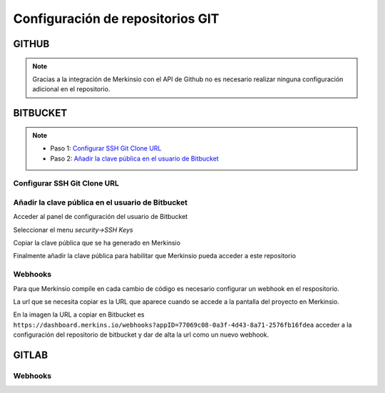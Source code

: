 ************
Configuración de repositorios GIT
************

GITHUB
====================
.. note::
    Gracias a la integración de Merkinsio con el API de Github no es necesario
    realizar ninguna configuración adicional en el repositorio.

BITBUCKET
================

.. note::
   * Paso 1: `Configurar SSH Git Clone URL`_
   * Paso 2: `Añadir la clave pública en el usuario de Bitbucket`_

.. _Configure SSH Git Clone URL: configuration.html#configurar-ssh-git-clone-url
.. _Añadir la clave pública en el usuario de Bitbucket: configuration.html#id1


Configurar SSH Git Clone URL
-------------

.. image:: _static/bitbucket/bitbucket_1_ssh_url.png
     :alt: Normal mode

Añadir la clave pública en el usuario de Bitbucket
-------------

Acceder al panel de configuración del usuario de Bitbucket

.. image:: _static/bitbucket/bitbucket_2_Settings.png
    :alt: Normal mode

Seleccionar el menu `security->SSH Keys`

.. image:: _static/bitbucket/bitbucket_3_SSH_keys.png
    :alt: Normal mode

Copiar la clave pública que se ha generado en Merkinsio

.. image:: _static/bitbucket/bitbucket_4_copiar_desde_merkins.png
    :alt: Normal mode

Finalmente añadir la clave pública para habilitar que Merkinsio pueda
acceder a este repositorio

.. image:: _static/bitbucket/bitbucket_5_add_ssh_key.png
    :alt: Normal mode

Webhooks
-------------

Para que Merkinsio compile en cada cambio de código es necesario configurar
un webhook en el respositorio.

La url que se necesita copiar es la URL que aparece cuando se accede a la pantalla
del proyecto en Merkinsio.

.. image:: _static/merkins_webhook.png
    :alt: Normal mode

En la imagen la URL a copiar en Bitbucket es ``https://dashboard.merkins.io/webhooks?appID=77069c08-0a3f-4d43-8a71-2576fb16fdea``
acceder a la configuración del repositorio de bitbucket y dar de alta la url como un nuevo webhook.

.. image:: _static/bitbucket/bitbucket_webhook.png
    :alt: Normal mode

GITLAB
==================

Webhooks
-------------

